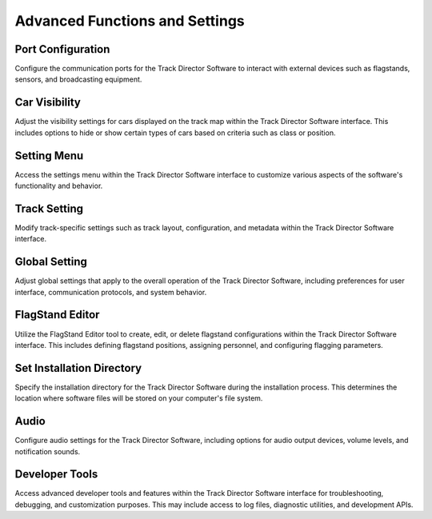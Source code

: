 ======================================
Advanced Functions and Settings
======================================

Port Configuration
-----------------------

Configure the communication ports for the Track Director Software to interact with external devices such as flagstands, sensors, and broadcasting equipment.

Car Visibility
-----------------

Adjust the visibility settings for cars displayed on the track map within the Track Director Software interface. This includes options to hide or show certain types of cars based on criteria such as class or position.

Setting Menu
----------------

Access the settings menu within the Track Director Software interface to customize various aspects of the software's functionality and behavior.

Track Setting
----------------

Modify track-specific settings such as track layout, configuration, and metadata within the Track Director Software interface.

Global Setting
----------------

Adjust global settings that apply to the overall operation of the Track Director Software, including preferences for user interface, communication protocols, and system behavior.

FlagStand Editor
-------------------

Utilize the FlagStand Editor tool to create, edit, or delete flagstand configurations within the Track Director Software interface. This includes defining flagstand positions, assigning personnel, and configuring flagging parameters.

Set Installation Directory
------------------------------

Specify the installation directory for the Track Director Software during the installation process. This determines the location where software files will be stored on your computer's file system.

Audio
--------

Configure audio settings for the Track Director Software, including options for audio output devices, volume levels, and notification sounds.

Developer Tools
-------------------

Access advanced developer tools and features within the Track Director Software interface for troubleshooting, debugging, and customization purposes. This may include access to log files, diagnostic utilities, and development APIs.

